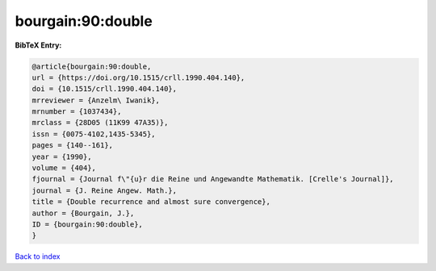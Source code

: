 bourgain:90:double
==================

.. :cite:t:`bourgain:90:double`

.. bibliography:: ../../All.bib

**BibTeX Entry:**

.. code-block:: bibtex

   @article{bourgain:90:double,
   url = {https://doi.org/10.1515/crll.1990.404.140},
   doi = {10.1515/crll.1990.404.140},
   mrreviewer = {Anzelm\ Iwanik},
   mrnumber = {1037434},
   mrclass = {28D05 (11K99 47A35)},
   issn = {0075-4102,1435-5345},
   pages = {140--161},
   year = {1990},
   volume = {404},
   fjournal = {Journal f\"{u}r die Reine und Angewandte Mathematik. [Crelle's Journal]},
   journal = {J. Reine Angew. Math.},
   title = {Double recurrence and almost sure convergence},
   author = {Bourgain, J.},
   ID = {bourgain:90:double},
   }

`Back to index <../index>`_
